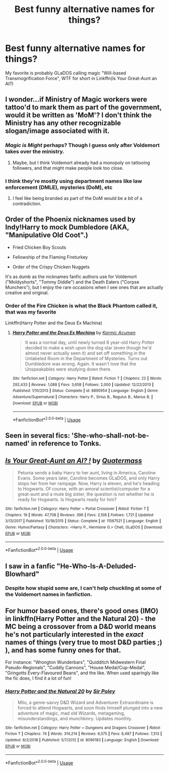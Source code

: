 #+TITLE: Best funny alternative names for things?

* Best funny alternative names for things?
:PROPERTIES:
:Author: 15_Redstones
:Score: 28
:DateUnix: 1572870402.0
:DateShort: 2019-Nov-04
:END:
My favorite is probably GLaDOS calling magic "Will-based Transmogrification Force", WTF for short in Linkffn(Is Your Great-Aunt an AI?)


** I wonder...if Ministry of Magic workers were tattoo'd to mark them as part of the government, would it be written as 'MoM'? I don't think the Ministry has any other recognizable slogan/image associated with it.
:PROPERTIES:
:Author: XeshTrill
:Score: 11
:DateUnix: 1572880393.0
:DateShort: 2019-Nov-04
:END:

*** /Magic is Might/ perhaps? Though I guess only after Voldemort takes over the ministry.
:PROPERTIES:
:Author: SirGlaurung
:Score: 8
:DateUnix: 1572882035.0
:DateShort: 2019-Nov-04
:END:

**** Maybe, but I think Voldemort already had a monopoly on tattooing followers, and that might make people look too close.
:PROPERTIES:
:Author: XeshTrill
:Score: 3
:DateUnix: 1572882396.0
:DateShort: 2019-Nov-04
:END:


*** I think they're mostly using department names like law enforcement (DMLE), mysteries (DoM), etc
:PROPERTIES:
:Author: 15_Redstones
:Score: 4
:DateUnix: 1572882896.0
:DateShort: 2019-Nov-04
:END:

**** I feel like being branded as part of the DoM would be a bit of a contradiction.
:PROPERTIES:
:Author: XeshTrill
:Score: 6
:DateUnix: 1572883459.0
:DateShort: 2019-Nov-04
:END:


** Order of the Phoenix nicknames used by Indy!Harry to mock Dumbledore (AKA, "Manipulative Old Coot".)

- Fried Chicken Boy Scouts

- Fellowship of the Flaming Fireturkey

- Order of the Crispy Chicken Nuggets

It's as dumb as the nicknames fanfic authors use for Voldemort ("Moldyshorts", "Tommy Diddle") and the Death Eaters ("Corpse Munchers"), but I enjoy the rare occasions when I see ones that are actually creative and original.
:PROPERTIES:
:Author: 4ecks
:Score: 18
:DateUnix: 1572871317.0
:DateShort: 2019-Nov-04
:END:

*** Order of the Fire Chicken is what the Black Phantom called it, that was my favorite

Linkffn(Harry Potter and the Deus Ex Machina)
:PROPERTIES:
:Author: 15_Redstones
:Score: 4
:DateUnix: 1572872323.0
:DateShort: 2019-Nov-04
:END:

**** [[https://www.fanfiction.net/s/8895954/1/][*/Harry Potter and the Deus Ex Machina/*]] by [[https://www.fanfiction.net/u/2410827/Karmic-Acumen][/Karmic Acumen/]]

#+begin_quote
  It was a normal day, until newly turned 8 year-old Harry Potter decided to make a wish upon the dog star (even though he'd almost never actually seen it) and set off something in the Unlabeled Room in the Department of Mysteries. Turns out Dumbledore was wrong. Again. It wasn't love that the Unspeakables were studying down there.
#+end_quote

^{/Site/:} ^{fanfiction.net} ^{*|*} ^{/Category/:} ^{Harry} ^{Potter} ^{*|*} ^{/Rated/:} ^{Fiction} ^{T} ^{*|*} ^{/Chapters/:} ^{22} ^{*|*} ^{/Words/:} ^{292,433} ^{*|*} ^{/Reviews/:} ^{1,088} ^{*|*} ^{/Favs/:} ^{3,658} ^{*|*} ^{/Follows/:} ^{2,000} ^{*|*} ^{/Updated/:} ^{12/22/2013} ^{*|*} ^{/Published/:} ^{1/10/2013} ^{*|*} ^{/Status/:} ^{Complete} ^{*|*} ^{/id/:} ^{8895954} ^{*|*} ^{/Language/:} ^{English} ^{*|*} ^{/Genre/:} ^{Adventure/Supernatural} ^{*|*} ^{/Characters/:} ^{Harry} ^{P.,} ^{Sirius} ^{B.,} ^{Regulus} ^{B.,} ^{Marius} ^{B.} ^{*|*} ^{/Download/:} ^{[[http://www.ff2ebook.com/old/ffn-bot/index.php?id=8895954&source=ff&filetype=epub][EPUB]]} ^{or} ^{[[http://www.ff2ebook.com/old/ffn-bot/index.php?id=8895954&source=ff&filetype=mobi][MOBI]]}

--------------

*FanfictionBot*^{2.0.0-beta} | [[https://github.com/tusing/reddit-ffn-bot/wiki/Usage][Usage]]
:PROPERTIES:
:Author: FanfictionBot
:Score: 3
:DateUnix: 1572872351.0
:DateShort: 2019-Nov-04
:END:


** Seen in several fics: 'She-who-shall-not-be-named' in reference to Tonks.
:PROPERTIES:
:Author: wordhammer
:Score: 6
:DateUnix: 1572900019.0
:DateShort: 2019-Nov-05
:END:


** [[https://www.fanfiction.net/s/11567521/1/][*/Is Your Great-Aunt an AI? !/*]] by [[https://www.fanfiction.net/u/6716408/Quatermass][/Quatermass/]]

#+begin_quote
  Petunia sends a baby Harry to her aunt, living in America, Caroline Evans. Some years later, Caroline becomes GLaDOS, and only Harry stops her from her rampage. Now, Harry is eleven, and he's heading to Hogwarts. Of course, with an amoral scientist/computer for a great-aunt and a mute big sister, the question is not whether he is ready for Hogwarts. Is Hogwarts ready for him?
#+end_quote

^{/Site/:} ^{fanfiction.net} ^{*|*} ^{/Category/:} ^{Harry} ^{Potter} ^{+} ^{Portal} ^{Crossover} ^{*|*} ^{/Rated/:} ^{Fiction} ^{T} ^{*|*} ^{/Chapters/:} ^{19} ^{*|*} ^{/Words/:} ^{47,708} ^{*|*} ^{/Reviews/:} ^{396} ^{*|*} ^{/Favs/:} ^{2,108} ^{*|*} ^{/Follows/:} ^{1,721} ^{*|*} ^{/Updated/:} ^{3/13/2017} ^{*|*} ^{/Published/:} ^{10/18/2015} ^{*|*} ^{/Status/:} ^{Complete} ^{*|*} ^{/id/:} ^{11567521} ^{*|*} ^{/Language/:} ^{English} ^{*|*} ^{/Genre/:} ^{Humor/Fantasy} ^{*|*} ^{/Characters/:} ^{<Harry} ^{P.,} ^{Hermione} ^{G.>} ^{Chell,} ^{GLaDOS} ^{*|*} ^{/Download/:} ^{[[http://www.ff2ebook.com/old/ffn-bot/index.php?id=11567521&source=ff&filetype=epub][EPUB]]} ^{or} ^{[[http://www.ff2ebook.com/old/ffn-bot/index.php?id=11567521&source=ff&filetype=mobi][MOBI]]}

--------------

*FanfictionBot*^{2.0.0-beta} | [[https://github.com/tusing/reddit-ffn-bot/wiki/Usage][Usage]]
:PROPERTIES:
:Author: FanfictionBot
:Score: 4
:DateUnix: 1572870415.0
:DateShort: 2019-Nov-04
:END:


** I saw in a fanfic "He-Who-Is-A-Deluded-Blowhard"
:PROPERTIES:
:Author: ehrmahgerrrd
:Score: 4
:DateUnix: 1572896007.0
:DateShort: 2019-Nov-04
:END:

*** Despite how stupid some are, I can't help chuckling at some of the Voldemort names in fanfiction.
:PROPERTIES:
:Author: SpringyFredbearSuit
:Score: 5
:DateUnix: 1572897628.0
:DateShort: 2019-Nov-04
:END:


** For humor based ones, there's good ones (IMO) in linkffn(Harry Potter and the Natural 20) - the MC being a crossover from a D&D world means he's not particularly interested in the /exact/ names of things (very true to most D&D parties ;) ), and has some funny ones for that.

For instance: "Wrongton Wunderbars", "Quidditch Midwestern Final Pseudo-Regionals", "Cuddly Cannons", "House Medal/Cup-Medal", "Gringotts Every-Flavoured Beans", and the like. When used sparingly like the fic does, I find it a lot of fun!
:PROPERTIES:
:Author: matgopack
:Score: 2
:DateUnix: 1572884732.0
:DateShort: 2019-Nov-04
:END:

*** [[https://www.fanfiction.net/s/8096183/1/][*/Harry Potter and the Natural 20/*]] by [[https://www.fanfiction.net/u/3989854/Sir-Poley][/Sir Poley/]]

#+begin_quote
  Milo, a genre-savvy D&D Wizard and Adventurer Extraordinaire is forced to attend Hogwarts, and soon finds himself plunged into a new adventure of magic, mad old Wizards, metagaming, misunderstandings, and munchkinry. Updates monthly.
#+end_quote

^{/Site/:} ^{fanfiction.net} ^{*|*} ^{/Category/:} ^{Harry} ^{Potter} ^{+} ^{Dungeons} ^{and} ^{Dragons} ^{Crossover} ^{*|*} ^{/Rated/:} ^{Fiction} ^{T} ^{*|*} ^{/Chapters/:} ^{74} ^{*|*} ^{/Words/:} ^{314,214} ^{*|*} ^{/Reviews/:} ^{6,575} ^{*|*} ^{/Favs/:} ^{6,487} ^{*|*} ^{/Follows/:} ^{7,313} ^{*|*} ^{/Updated/:} ^{8/2/2018} ^{*|*} ^{/Published/:} ^{5/7/2012} ^{*|*} ^{/id/:} ^{8096183} ^{*|*} ^{/Language/:} ^{English} ^{*|*} ^{/Download/:} ^{[[http://www.ff2ebook.com/old/ffn-bot/index.php?id=8096183&source=ff&filetype=epub][EPUB]]} ^{or} ^{[[http://www.ff2ebook.com/old/ffn-bot/index.php?id=8096183&source=ff&filetype=mobi][MOBI]]}

--------------

*FanfictionBot*^{2.0.0-beta} | [[https://github.com/tusing/reddit-ffn-bot/wiki/Usage][Usage]]
:PROPERTIES:
:Author: FanfictionBot
:Score: 1
:DateUnix: 1572884747.0
:DateShort: 2019-Nov-04
:END:
